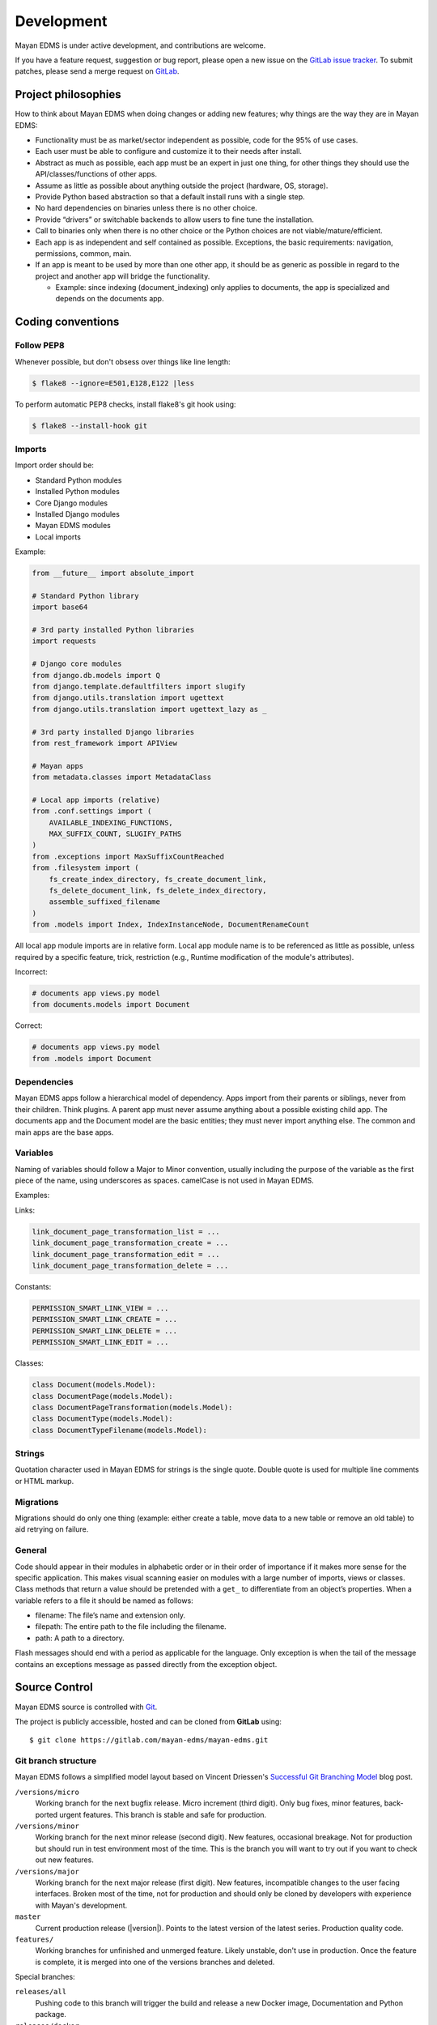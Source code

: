 ***********
Development
***********

Mayan EDMS is under active development, and contributions are welcome.

If you have a feature request, suggestion or bug report, please open a new
issue on the `GitLab issue tracker`_. To submit patches, please send a merge
request on GitLab_.

.. _GitLab: https://gitlab.com/mayan-edms/mayan-edms/
.. _`GitLab issue tracker`: https://gitlab.com/mayan-edms/mayan-edms/issues


Project philosophies
====================

How to think about Mayan EDMS when doing changes or adding new features;
why things are the way they are in Mayan EDMS:

- Functionality must be as market/sector independent as possible, code for the
  95% of use cases.
- Each user must be able to configure and customize it to their needs after
  install.
- Abstract as much as possible, each app must be an expert in just one thing,
  for other things they should use the API/classes/functions of other apps.
- Assume as little as possible about anything outside the project
  (hardware, OS, storage).
- Provide Python based abstraction so that a default install runs with a single
  step.
- No hard dependencies on binaries unless there is no other choice.
- Provide “drivers” or switchable backends to allow users to fine tune the
  installation.
- Call to binaries only when there is no other choice or the Python choices are
  not viable/mature/efficient.
- Each app is as independent and self contained as possible. Exceptions, the
  basic requirements: navigation, permissions, common, main.
- If an app is meant to be used by more than one other app, it should be as
  generic as possible in regard to the project and another app will bridge the functionality.

  - Example: since indexing (document_indexing) only applies to documents, the
    app is specialized and depends on the documents app.


Coding conventions
==================

Follow PEP8
-----------

Whenever possible, but don't obsess over things like line length:

.. code-block:: bash

    $ flake8 --ignore=E501,E128,E122 |less

To perform automatic PEP8 checks, install flake8's git hook using:

.. code-block:: bash

    $ flake8 --install-hook git


Imports
-------

Import order should be:

- Standard Python modules
- Installed Python modules
- Core Django modules
- Installed Django modules
- Mayan EDMS modules
- Local imports

Example:

.. code-block:: bash

    from __future__ import absolute_import

    # Standard Python library
    import base64

    # 3rd party installed Python libraries
    import requests

    # Django core modules
    from django.db.models import Q
    from django.template.defaultfilters import slugify
    from django.utils.translation import ugettext
    from django.utils.translation import ugettext_lazy as _

    # 3rd party installed Django libraries
    from rest_framework import APIView

    # Mayan apps
    from metadata.classes import MetadataClass

    # Local app imports (relative)
    from .conf.settings import (
        AVAILABLE_INDEXING_FUNCTIONS,
        MAX_SUFFIX_COUNT, SLUGIFY_PATHS
    )
    from .exceptions import MaxSuffixCountReached
    from .filesystem import (
        fs_create_index_directory, fs_create_document_link,
        fs_delete_document_link, fs_delete_index_directory,
        assemble_suffixed_filename
    )
    from .models import Index, IndexInstanceNode, DocumentRenameCount

All local app module imports are in relative form. Local app module name is to
be referenced as little as possible, unless required by a specific feature,
trick, restriction (e.g., Runtime modification of the module's attributes).

Incorrect:

.. code-block:: bash


    # documents app views.py model
    from documents.models import Document

Correct:

.. code-block:: bash

    # documents app views.py model
    from .models import Document


Dependencies
------------

Mayan EDMS apps follow a hierarchical model of dependency. Apps import from
their parents or siblings, never from their children. Think plugins. A parent
app must never assume anything about a possible existing child app. The
documents app and the Document model are the basic entities; they must never
import anything else. The common and main apps are the base apps.


Variables
---------

Naming of variables should follow a Major to Minor convention, usually
including the purpose of the variable as the first piece of the name, using
underscores as spaces. camelCase is not used in Mayan EDMS.

Examples:

Links:

.. code-block:: bash

    link_document_page_transformation_list = ...
    link_document_page_transformation_create = ...
    link_document_page_transformation_edit = ...
    link_document_page_transformation_delete = ...

Constants:

.. code-block:: bash

    PERMISSION_SMART_LINK_VIEW = ...
    PERMISSION_SMART_LINK_CREATE = ...
    PERMISSION_SMART_LINK_DELETE = ...
    PERMISSION_SMART_LINK_EDIT = ...

Classes:

.. code-block:: bash

    class Document(models.Model):
    class DocumentPage(models.Model):
    class DocumentPageTransformation(models.Model):
    class DocumentType(models.Model):
    class DocumentTypeFilename(models.Model):


Strings
-------

Quotation character used in Mayan EDMS for strings is the single quote.
Double quote is used for multiple line comments or HTML markup.


Migrations
----------

Migrations should do only one thing (example: either create a table, move data
to a new table or remove an old table) to aid retrying on failure.


General
-------

Code should appear in their modules in alphabetic order or in their order of
importance if it makes more sense for the specific application. This makes
visual scanning easier on modules with a large number of imports, views or
classes. Class methods that return a value should be pretended with a
``get_`` to differentiate from an object’s properties. When a variable refers
to a file it should be named as follows:

- filename:  The file’s name and extension only.
- filepath:  The entire path to the file including the filename.
- path:  A path to a directory.

Flash messages should end with a period as applicable for the language.
Only exception is when the tail of the message contains an exceptions message
as passed directly from the exception object.

Source Control
==============

Mayan EDMS source is controlled with Git_.

The project is publicly accessible, hosted and can be cloned from **GitLab** using::

    $ git clone https://gitlab.com/mayan-edms/mayan-edms.git


Git branch structure
--------------------

Mayan EDMS follows a simplified model layout based on Vincent Driessen's
`Successful Git Branching Model`_ blog post.

``/versions/micro``
    Working branch for the next bugfix release. Micro increment (third digit).
    Only bug fixes, minor features, back-ported urgent features. This
    branch is stable and safe for production.
``/versions/minor``
    Working branch for the next minor release (second digit). New features,
    occasional breakage. Not for production but should run in test
    environment most of the time. This is the branch you will want to
    try out if you want to check out new features.
``/versions/major``
    Working branch for the next major release (first digit). New features,
    incompatible changes to the user facing interfaces. Broken most of the
    time, not for production and should only be cloned by developers
    with experience with Mayan's development.
``master``
    Current production release (|version|). Points to the latest version of
    the latest series. Production quality code.
``features/``
    Working branches for unfinished and unmerged feature. Likely unstable,
    don't use in production. Once the feature is complete, it is merged
    into one of the versions branches and deleted.

Special branches:

``releases/all``
    Pushing code to this branch will trigger the build and release
    a new Docker image, Documentation and Python package.
``releases/docker``
    Pushing code to this branch will trigger the build and release
    of a new Docker image to Docker Hub.
``releases/documentation``
    Pushing code to this branch will trigger the build and release
    of new documentation.
``releases/python``
    Pushing code to this branch will trigger the build and release
    of a new Python package to PyPI.
``nightly``
    Pushing code to this branch will trigger the build and release
    of a new Docker image based on development code to the GitLab image
    repository only. The image will not be published to Docker Hub.

Each release is tagged separately using annotated Git tags.

When submitting patches, please place your code in its own ``feature/`` branch
prior to opening a Merge Request on GitLab_.

.. _Git: http://git-scm.org
.. _`Successful Git Branching Model`: http://nvie.com/posts/a-successful-git-branching-model/


Commit messages
---------------

#. Use English as the language for the commit messages.
#. Provide a subject line composed of a tag and a short explanation::

    Indexing: Add document base property reindex

#. Keep the subject line to 50 or less characters.
#. Capitalize the subject line.
#. Don't end the subject line with a period, leave like a phrase in English.
#. Use active voice in the. Say what the commit will do when applied not what
   you did::

       Add new properties to the model.

   Vs.
   ::

       Added new properties to the model.

#. Limit the body of the commit to 72 characters.
#. When a commit fixes or improves an issue add the issue number in the commit
   message. Either in the subject or in the body.
#. Sign commit messages.
#. Use explicit language even for minor commits. Don't do::

       Fix typo

   Use::

       Document: Fix typo in label description


Steps to deploy a development version
=====================================

.. code-block:: bash

    $ git clone https://gitlab.com/mayan-edms/mayan-edms.git
    $ cd mayan-edms
    $ git checkout <Corresponding branch>
    $ virtualenv venv
    $ source venv/bin/activate
    $ pip install -r requirements.txt
    $ ./manage.py initialsetup
    $ ./manage.py runserver


Contributing changes
====================
Follow the latest contributing guidelines outlined here: https://gitlab.com/mayan-edms/mayan-edms/blob/master/CONTRIBUTING.md


Debugging
=========

Mayan EDMS makes extensive use of Django's new
:django-docs:`logging capabilities <topics/logging>`.

By default debug logging for all apps is turned on. If you wish to customize
how logging is managed turn off automatic logging by setting
`COMMON_AUTO_LOGGING` to ``False`` and add the following lines to your
``settings/local.py`` file::

    LOGGING = {
        'version': 1,
        'disable_existing_loggers': True,
        'formatters': {
            'verbose': {
                'format': '%(levelname)s %(asctime)s %(name)s %(process)d %(thread)d %(message)s'
            },
            'intermediate': {
                'format': '%(name)s <%(process)d> [%(levelname)s] "%(funcName)s() %(message)s"'
            },
            'simple': {
                'format': '%(levelname)s %(message)s'
            },
        },
        'handlers': {
            'console':{
                'level':'DEBUG',
                'class':'logging.StreamHandler',
                'formatter': 'intermediate'
            }
        },
        'loggers': {
            'documents': {
                'handlers':['console'],
                'propagate': True,
                'level':'DEBUG',
            },
            'common': {
                'handlers':['console'],
                'propagate': True,
                'level':'DEBUG',
            },
        }
    }


Likewise, to see the debug output of the ``tags`` app, just add the following inside the ``loggers`` block::


    'tags': {
        'handlers':['console'],
        'propagate': True,
        'level':'DEBUG',
    },


Documentation
=============

The documentation is written in `reStructured Text`_ format, processed with
Sphinx_, and resides in the ``docs`` directory. In order to build it, you will
first need to install the documentation editing dependencies with::

    $ pip install -r requirements/documentation.txt

Then, to build an HTML version of the documentation, run the following command
from the **docs** directory::

    $ make docs-serve

The generated documentation can be viewed by browsing to http://127.0.0.1:8000
or by browsing to the ``docs/_build/html`` directory.

You can also generate the documentation in formats other than HTML. Consult the
Sphinx_ documentation for more details.

.. _`reStructured Text`: http://docutils.sourceforge.net/rst.html
.. _Sphinx: http://sphinx.pocoo.org


Installable package
===================

Source file package
-------------------

This is the sequence of step used to produce an installable package:

1. Generate the packaged version (will produce dist/mayan-edms-x.y.z.tar.gz)::

    $ make sdist

2. Do a test install::

    $ cd /tmp
    $ virtualenv venv
    $ source venv/bin/activate
    $ pip install <path of the Git repository>/dist/mayan-edms-x.y.z.tar.gz
    $ mayan-edms.py initialsetup
    $ mayan-edms.py runserver


Wheel package
-------------

1. Install the development requirements::

    $ pip install -r requirements/development.txt

2. Create wheel package using the makefile::

    $ make wheel

3. Do a test install::

    $ cd /tmp
    $ virtualenv venv
    $ source venv/bin/activate
    $ pip install <path of the Git repository>/dist/mayan_edms-x.y.z-py2-none-any.whl
    $ mayan-edms.py initialsetup
    $ mayan-edms.py runserver


Version numbering
=================

Mayan EDMS uses the Semantic Versioning (http://semver.org/) method to choose
version numbers along with Python's PEP-0440 (https://www.python.org/dev/peps/pep-0440/)
to format them.

X.YaN   # Alpha release
X.YbN   # Beta release
X.YrcN  # Release Candidate
X.Y     # Final release


Release checklist
=================

#. Check for missing migrations::

    make check-missing-migrations

#. Synchronize translations::

    make translations-pull

#. Compile translations::

    make translations-compile

#. Update changelog.
#. Write release notes.
#. Scan the code with flake8 for simple style warnings.
#. Check README.rst format with::

    python setup.py check -r -s

   or with::

       make check-readme

#. Bump version in ``mayan/__init__.py`` and ``docker/rootfs/version``::

    make increase-version PART=<major, minor or micro>

#. Update requirements version in ``setup.py`` using:
   ::

       make generate-setup

#. Commit as version bump.
#. Build source package and test:
   ::

       make test-sdist-via-docker-ubuntu

#. Build wheel package and test:
   ::

       make test-wheel-via-docker-ubuntu

#. Tag version:
   ::

       git tag -a vX.Y.Z -m "Version X.Y.Z"

#. Generate set ``setup.py`` again to update the build number::

    make generate-setup

#. Commit the new ``setup.py`` file.

#. Release the version using one of the two following methods: GitLab CI or
   manual

Release using GitLab CI
-----------------------

#. Delete the corresponding ``releases/`` branch:
   ::

       git push origin :releases/<branch>

#. Push the current branch to the corresponding origin ``releases/`` branch:
   ::

       git push origin <local branch> releases/<branch>


#. Push the new tags:
   ::

       git push --tags


Manual release
--------------

#. Build and upload a test release:
   ::

       make release-test-via-docker-ubuntu

#. Build and upload a final release:
   ::

       make release-via-docker-ubuntu

Other steps
-----------

#. Update the contrib/scripts/install/docker.sh values

#. Upload contrib/scripts/install/docker.sh to https://get.mayan-edms.com
